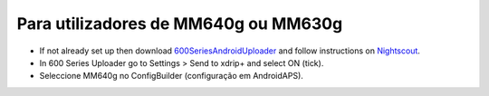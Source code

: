 Para utilizadores de MM640g ou MM630g
**************************************************

* If not already set up then download `600SeriesAndroidUploader <https://pazaan.github.io/600SeriesAndroidUploader/>`_ and follow instructions on `Nightscout <http://www.nightscout.info/wiki/welcome/nightscout-and-medtronic-640g>`_.
* In 600 Series Uploader go to Settings > Send to xdrip+ and select ON (tick).
* Seleccione MM640g no ConfigBuilder (configuração em AndroidAPS).
